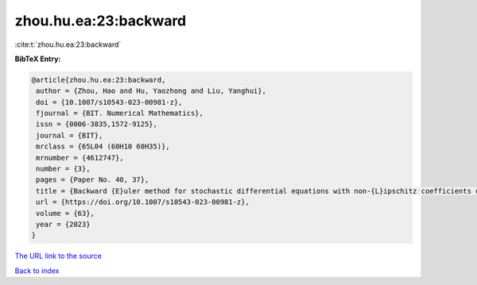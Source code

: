 zhou.hu.ea:23:backward
======================

:cite:t:`zhou.hu.ea:23:backward`

**BibTeX Entry:**

.. code-block:: bibtex

   @article{zhou.hu.ea:23:backward,
    author = {Zhou, Hao and Hu, Yaozhong and Liu, Yanghui},
    doi = {10.1007/s10543-023-00981-z},
    fjournal = {BIT. Numerical Mathematics},
    issn = {0006-3835,1572-9125},
    journal = {BIT},
    mrclass = {65L04 (60H10 60H35)},
    mrnumber = {4612747},
    number = {3},
    pages = {Paper No. 40, 37},
    title = {Backward {E}uler method for stochastic differential equations with non-{L}ipschitz coefficients driven by fractional {B}rownian motion},
    url = {https://doi.org/10.1007/s10543-023-00981-z},
    volume = {63},
    year = {2023}
   }
`The URL link to the source <ttps://doi.org/10.1007/s10543-023-00981-z}>`_


`Back to index <../By-Cite-Keys.html>`_
